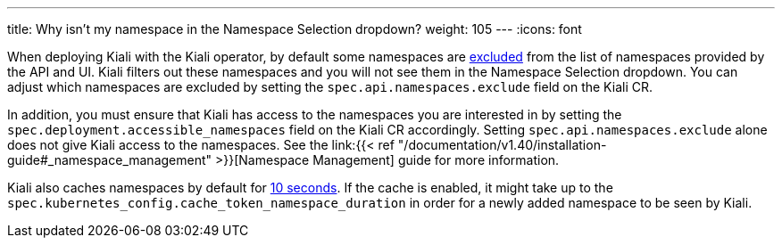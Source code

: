 ---
title: Why isn't my namespace in the Namespace Selection dropdown?
weight: 105
---
:icons: font

When deploying Kiali with the Kiali operator, by default some namespaces are https://github.com/kiali/kiali-operator/blob/v1.33/roles/default/kiali-deploy/defaults/main.yml#L24-L28[excluded] from the list of namespaces provided by the API and UI. Kiali filters out these namespaces and you will not see them in the Namespace Selection dropdown. You can adjust which namespaces are excluded by setting the `spec.api.namespaces.exclude` field on the Kiali CR.

In addition, you must ensure that Kiali has access to the namespaces you are interested in by setting the `spec.deployment.accessible_namespaces` field on the Kiali CR accordingly. Setting `spec.api.namespaces.exclude` alone does not give Kiali access to the namespaces. See the link:{{< ref "/documentation/v1.40/installation-guide#_namespace_management" >}}[Namespace Management] guide for more information.

Kiali also caches namespaces by default for https://github.com/kiali/kiali-operator/blob/v1.33/deploy/kiali/kiali_cr.yaml#L745-L749[10 seconds]. If the cache is enabled, it might take up to the `spec.kubernetes_config.cache_token_namespace_duration` in order for a newly added namespace to be seen by Kiali.
